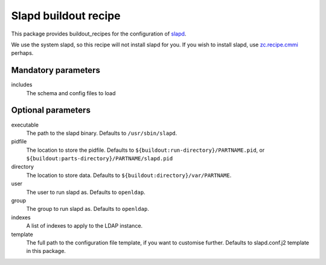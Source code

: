 Slapd buildout recipe
=====================

This package provides buildout_recipes for the configuration of slapd_.

We use the system slapd, so this recipe will not install slapd for you.  If you
wish to install slapd, use `zc.recipe.cmmi`_ perhaps.

.. _buildout: http://pypi.python.org/pypi/zc.buildout
.. _slapd: http://www.openldap.org/software/man.cgi?query=slapd
.. _`zc.recipe.cmmi`: http://pypi.python.org/pypi/zc.recipe.cmmi

Mandatory parameters
--------------------

includes
    The schema and config files to load

Optional parameters
-------------------

executable
    The path to the slapd binary.  Defaults to ``/usr/sbin/slapd``.
pidfile
    The location to store the pidfile. Defaults to ``${buildout:run-directory}/PARTNAME.pid``, or ``${buildout:parts-directory}/PARTNAME/slapd.pid``
directory
    The location to store data. Defaults to ``${buildout:directory}/var/PARTNAME``.
user
    The user to run slapd as.  Defaults to ``openldap``.
group
    The group to run slapd as.  Defaults to ``openldap``.
indexes
    A list of indexes to apply to the LDAP instance.
template
    The full path to the configuration file template, if you want to customise further.  Defaults to slapd.conf.j2 template in this package.


